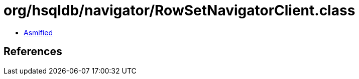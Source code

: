 = org/hsqldb/navigator/RowSetNavigatorClient.class

 - link:RowSetNavigatorClient-asmified.java[Asmified]

== References

